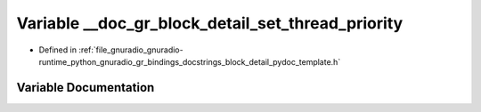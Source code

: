 .. _exhale_variable_block__detail__pydoc__template_8h_1a014235cfa7219dc56cd71128befa15b5:

Variable __doc_gr_block_detail_set_thread_priority
==================================================

- Defined in :ref:`file_gnuradio_gnuradio-runtime_python_gnuradio_gr_bindings_docstrings_block_detail_pydoc_template.h`


Variable Documentation
----------------------


.. doxygenvariable:: __doc_gr_block_detail_set_thread_priority
   :project: gnuradio